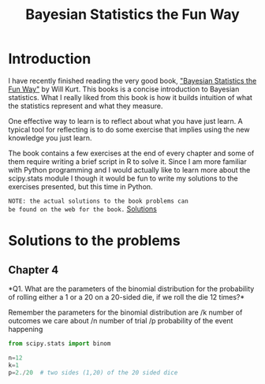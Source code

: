 #+TITLE: Bayesian Statistics the Fun Way


* Introduction

I have recently finished reading the very good book, 
[[https://nostarch.com/learnbayes]["Bayesian Statistics the Fun Way"]] by Will Kurt. This books 
is a concise introduction to Bayesian statistics. What I really
liked from this book is how it builds intuition of what
the statistics represent and what they measure.

One effective way to learn is to reflect about what you
have just learn. A typical tool for reflecting is to
do some exercise that implies using the new knowledge
you just learn.

The book contains a few exercises at the end of every
chapter and some of them require writing a brief script 
in R to solve it. Since I am more familiar with Python
programming and I would actually like to learn more
about the scipy.stats module I though it would be
fun to write my solutions to the exercises presented,
but this time in Python.

~NOTE: the actual solutions to the book problems can 
be found on the web for the book.~ [[https://nostarch.com/download/resources/Bayes_exercise_solutions.pdf][Solutions]]

* Solutions to the problems
** Chapter 4
*Q1. What are the parameters of the binomial distribution 
for the probability of rolling either a 1 or a 20 on a 20-sided die, 
if we roll the die 12 times?*

Remember the parameters for the binomial distribution are
/k number of outcomes we care about
/n number of trial
/p probability of the event happening

#+BEGIN_SRC python
from scipy.stats import binom

n=12
k=1
p=2./20  # two sides (1,20) of the 20 sided dice

#+END_SRC
